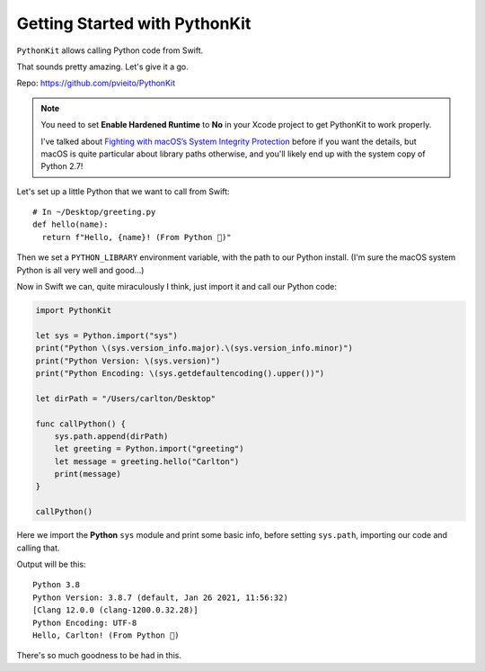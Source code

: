 ==============================
Getting Started with PythonKit
==============================

.. meta::
    :description: Swift: Getting started with PythonKit
    :keywords: Swift, Python

``PythonKit`` allows calling Python code from Swift.

That sounds pretty amazing. Let's give it a go.

Repo: https://github.com/pvieito/PythonKit

.. note::
    You need to set **Enable Hardened Runtime** to **No** in your Xcode project
    to get PythonKit to work properly.

    I've talked about `Fighting with macOS’s System Integrity Protection
    <https://noumenal.es/posts/weeknotes-wk-40/PX/>`_ before if you want the
    details, but macOS is quite particular about library paths otherwise, and
    you'll likely end up with the system copy of Python 2.7!

Let's set up a little Python that we want to call from Swift::

  # In ~/Desktop/greeting.py
  def hello(name):
    return f"Hello, {name}! (From Python 💃)"

Then we set a ``PYTHON_LIBRARY`` environment variable, with the path to our
Python install. (I'm sure the macOS system Python is all very well and good…)

Now in Swift we can, quite miraculously I think, just import it and call our
Python code:

.. code-block:: swift

  import PythonKit

  let sys = Python.import("sys")
  print("Python \(sys.version_info.major).\(sys.version_info.minor)")
  print("Python Version: \(sys.version)")
  print("Python Encoding: \(sys.getdefaultencoding().upper())")

  let dirPath = "/Users/carlton/Desktop"

  func callPython() {
      sys.path.append(dirPath)
      let greeting = Python.import("greeting")
      let message = greeting.hello("Carlton")
      print(message)
  }

  callPython()

Here we import the **Python** ``sys`` module and print some basic info, before
setting ``sys.path``, importing our code and calling that.

Output will be this::

  Python 3.8
  Python Version: 3.8.7 (default, Jan 26 2021, 11:56:32)
  [Clang 12.0.0 (clang-1200.0.32.28)]
  Python Encoding: UTF-8
  Hello, Carlton! (From Python 💃)

There's so much goodness to be had in this.
